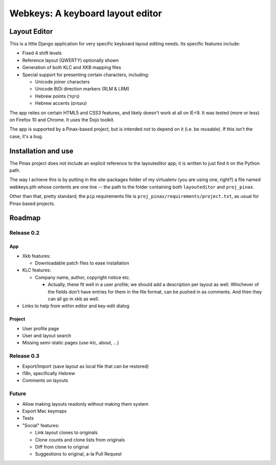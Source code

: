 ===================================
 Webkeys: A keyboard layout editor
===================================

Layout Editor
=============

This is a little Django application for very specific keyboard
layout editing needs. Its specific features include:

* Fixed 4 shift levels
* Reference layout (QWERTY) optionally shown
* Generation of both KLC and XKB mapping files
* Special support for presenting certain characters, including:

  - Unicode joiner characters
  - Unicode BiDi direction markers (RLM & LRM)
  - Hebrew points (ניקוד)
  - Hebrew accents (טעמים)

The app relies on certain HTML5 and CSS3 features, and likely
doesn't work at all on IE<9. It was tested (more or less) on
Firefox 10 and Chrome. It uses the Dojo toolkit.

The app is supported by a Pinax-based project, but is
intended not to depend on it (i.e. be reusable). If this
isn't the case, it's a bug.

Installation and use
====================

The Pinax project does not include an explicit reference
to the layouteditor app; it is written to just find it
on the Python path.

The way I achieve this is by putting in the site-packages
folder of my virtualenv (you are using one, right?) a file
named webkeys.pth whose contents are one line -- the path
to the folder containing both ``layouteditor`` and ``proj_pinax``.

Other than that, pretty standard; the ``pip`` requirements
file is ``proj_pinax/requirements/project.txt``, as usual
for Pinax based projects.

Roadmap
=======

-----------
Release 0.2
-----------

App
-----
* Xkb features:

  + Downloadable patch files to ease installation

* KLC features:

  + Company name, author, copyright notice etc.
    
    - Actually, these fit well in a user profile; we should
      add a description per layout as well. Whichever of the
      fields don't have entries for them in the file format,
      can be pushed in as comments. And then they can all go
      in xkb as well.

* Links to help from within editor and key-edit dialog


Project
-------
* User profile page
* User and layout search
* Missing semi-static pages (use-klc, about, ...)

-----------
Release 0.3
-----------

* Export/Import (save layout as local file that can be restored)
* I18n, specifically Hebrew
* Comments on layouts

------
Future
------

* Allow making layouts readonly without making them system
* Export Mac keymaps
* Tests
* "Social" features:

  + Link layout clones to originals
  + Clone counts and clone lists from originals
  + Diff from clone to original
  + Suggestions to original, a-la Pull Request


